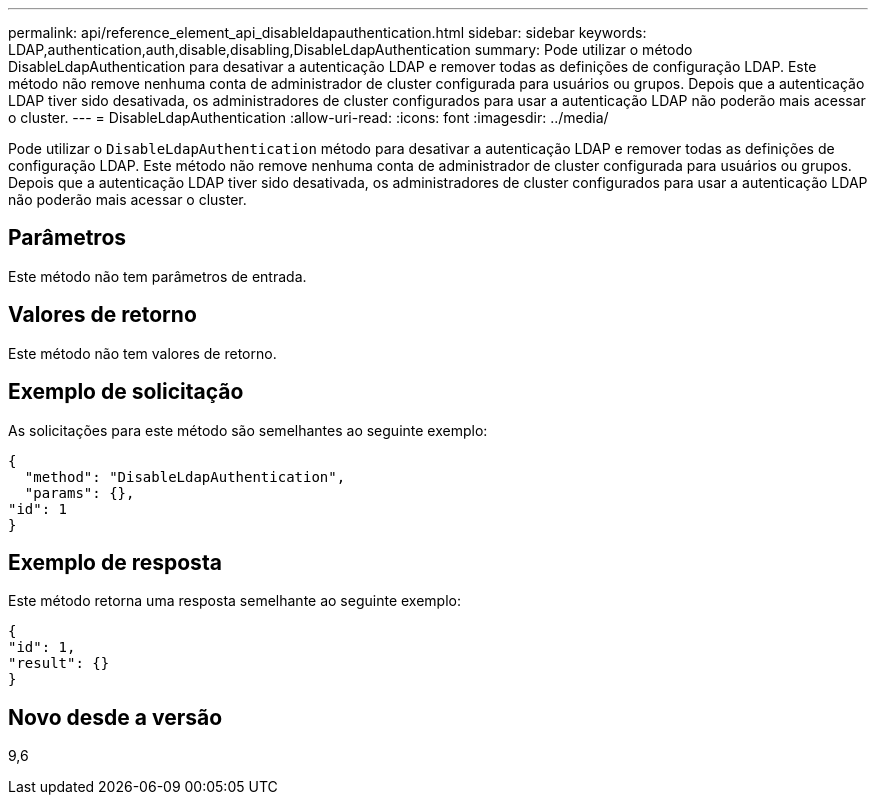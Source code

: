 ---
permalink: api/reference_element_api_disableldapauthentication.html 
sidebar: sidebar 
keywords: LDAP,authentication,auth,disable,disabling,DisableLdapAuthentication 
summary: Pode utilizar o método DisableLdapAuthentication para desativar a autenticação LDAP e remover todas as definições de configuração LDAP. Este método não remove nenhuma conta de administrador de cluster configurada para usuários ou grupos. Depois que a autenticação LDAP tiver sido desativada, os administradores de cluster configurados para usar a autenticação LDAP não poderão mais acessar o cluster. 
---
= DisableLdapAuthentication
:allow-uri-read: 
:icons: font
:imagesdir: ../media/


[role="lead"]
Pode utilizar o `DisableLdapAuthentication` método para desativar a autenticação LDAP e remover todas as definições de configuração LDAP. Este método não remove nenhuma conta de administrador de cluster configurada para usuários ou grupos. Depois que a autenticação LDAP tiver sido desativada, os administradores de cluster configurados para usar a autenticação LDAP não poderão mais acessar o cluster.



== Parâmetros

Este método não tem parâmetros de entrada.



== Valores de retorno

Este método não tem valores de retorno.



== Exemplo de solicitação

As solicitações para este método são semelhantes ao seguinte exemplo:

[listing]
----
{
  "method": "DisableLdapAuthentication",
  "params": {},
"id": 1
}
----


== Exemplo de resposta

Este método retorna uma resposta semelhante ao seguinte exemplo:

[listing]
----
{
"id": 1,
"result": {}
}
----


== Novo desde a versão

9,6
